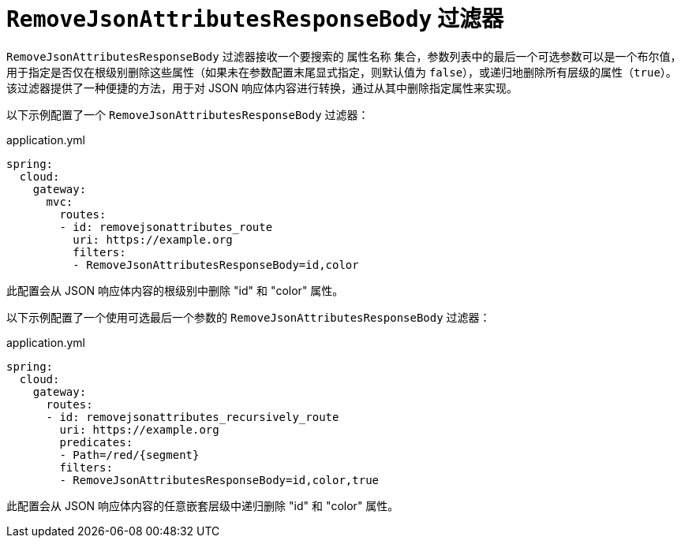 [[removejsonattributesresponsebody-filter]]
= `RemoveJsonAttributesResponseBody` 过滤器

`RemoveJsonAttributesResponseBody` 过滤器接收一个要搜索的 `属性名称` 集合，参数列表中的最后一个可选参数可以是一个布尔值，用于指定是否仅在根级别删除这些属性（如果未在参数配置末尾显式指定，则默认值为 `false`），或递归地删除所有层级的属性（`true`）。  
该过滤器提供了一种便捷的方法，用于对 JSON 响应体内容进行转换，通过从其中删除指定属性来实现。

以下示例配置了一个 `RemoveJsonAttributesResponseBody` 过滤器：

.application.yml
[source,yaml]
----
spring:
  cloud:
    gateway:
      mvc:
        routes:
        - id: removejsonattributes_route
          uri: https://example.org
          filters:
          - RemoveJsonAttributesResponseBody=id,color
----

此配置会从 JSON 响应体内容的根级别中删除 "id" 和 "color" 属性。

以下示例配置了一个使用可选最后一个参数的 `RemoveJsonAttributesResponseBody` 过滤器：

.application.yml
[source,yaml]
----
spring:
  cloud:
    gateway:
      routes:
      - id: removejsonattributes_recursively_route
        uri: https://example.org
        predicates:
        - Path=/red/{segment}
        filters:
        - RemoveJsonAttributesResponseBody=id,color,true
----

此配置会从 JSON 响应体内容的任意嵌套层级中递归删除 "id" 和 "color" 属性。